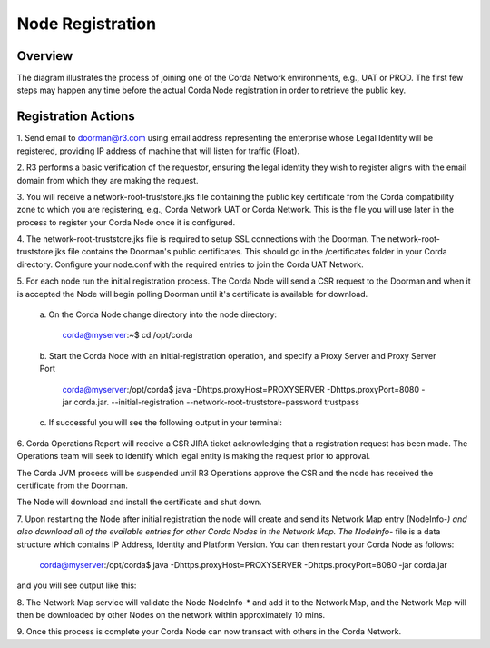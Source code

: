 Node Registration
=================

Overview
~~~~~~~~
The diagram illustrates the process of joining one of the Corda Network environments, e.g., UAT or PROD. The first few steps may happen any time before the actual Corda Node registration in order to retrieve the public key. 


.. image:: ./resources/registration.png
   :scale: 100%
   :align: center

Registration Actions
~~~~~~~~~~~~~~~~~~~~

\1. Send email to doorman@r3.com using email address representing the enterprise whose Legal Identity will be registered, providing IP address of machine that will listen for traffic (Float).

\2. R3 performs a basic verification of the requestor, ensuring the legal identity they wish to register aligns with the email domain from which they are making the request. 

\3. You will receive a network-root-truststore.jks file containing the public key certificate from the Corda compatibility zone to which you are registering, e.g., Corda Network UAT or Corda Network. This is the file you will use later in the process to register your Corda Node once it is configured.

\4. The network-root-truststore.jks file is required to setup SSL connections with the Doorman. The network-root-truststore.jks file contains the Doorman's public certificates. This should go in the /certificates folder in your Corda directory. Configure your node.conf with the required entries to join the Corda UAT Network.

\5. For each node run the initial registration process. The Corda Node will send a CSR request to the Doorman and when it is accepted the Node will begin polling Doorman until it's certificate is available for download. 

   \a. On the Corda Node change directory into the node directory:

      corda@myserver:~$ cd /opt/corda

   \b. Start the Corda Node with an initial-registration operation, and specify a Proxy Server and Proxy Server Port

      corda@myserver:/opt/corda$ java -Dhttps.proxyHost=PROXYSERVER -Dhttps.proxyPort=8080 -jar corda.jar. --initial-registration --network-root-truststore-password trustpass

   \c. If successful you will see the following output in your terminal:

.. image:: ./resources/nodereg.png
   :scale: 50%
   :align: left
   
\6. Corda Operations Report will receive a CSR JIRA ticket acknowledging that a registration request has been made. The Operations team will seek to identify which legal entity is making the request prior to approval.

The Corda JVM process will be suspended until R3 Operations approve the CSR and the node  has received the certificate from the Doorman.

The Node will download and install the certificate and shut down.

\7. Upon restarting the Node after initial registration the node will create and send its Network Map entry (NodeInfo-*) and also download all of the evailable entries for other Corda Nodes in the Network Map. The NodeInfo-* file is a data structure which contains IP Address, Identity and Platform Version. You can then restart your Corda Node as follows:

      corda@myserver:/opt/corda$ java -Dhttps.proxyHost=PROXYSERVER -Dhttps.proxyPort=8080 -jar corda.jar 
      
and you will see output like this:

.. image:: ./resources/nodestart.png
   :scale: 100%
   :align: center

\8. The Network Map service will validate the Node NodeInfo-* and add it to the Network Map, and the Network Map will then be downloaded by other Nodes on the network within approximately 10 mins.

\9. Once this process is complete your Corda Node can now transact with others in the Corda Network.




